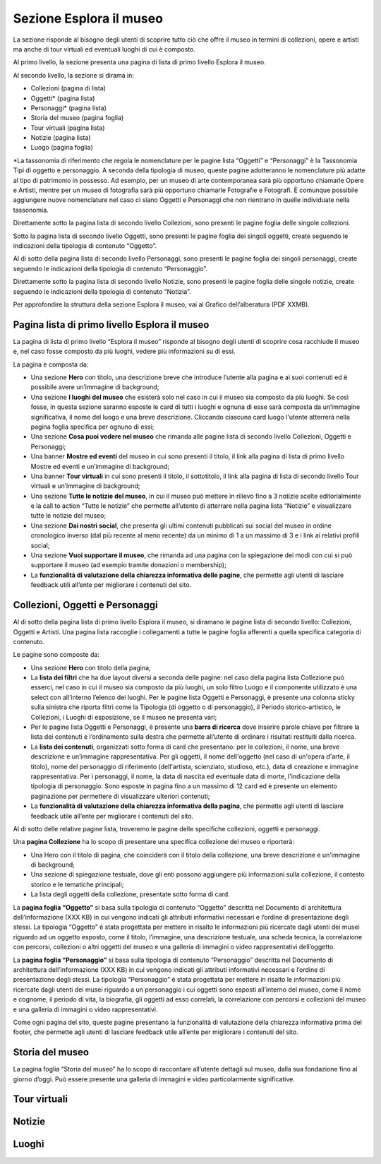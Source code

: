 Sezione Esplora il museo
============================

La sezione risponde al bisogno degli utenti di scoprire tutto ciò che offre il museo in termini di collezioni, opere e artisti ma anche di tour virtuali ed eventuali luoghi di cui è composto. 

Al primo livello, la sezione presenta una pagina di lista di primo livello Esplora il museo. 

Al secondo livello, la sezione si dirama in: 

- Collezioni (pagina di lista)  
- Oggetti* (pagina lista) 
- Personaggi* (pagina lista) 
- Storia del museo (pagina foglia) 
- Tour virtuali (pagina lista) 
- Notizie (pagina lista) 
- Luogo (pagina foglia)

*La tassonomia di riferimento che regola le nomenclature per le pagine lista “Oggetti” e “Personaggi” è la Tassonomia Tipi di oggetto e personaggio. A seconda della tipologia di museo, queste pagine adotteranno le nomenclature più adatte al tipo di patrimonio in possesso. Ad esempio, per un museo di arte contemporanea sarà più opportuno chiamarle Opere e Artisti, mentre per un museo di fotografia sarà più opportuno chiamarle Fotografie e Fotografi. È comunque possibile aggiungere nuove nomenclature nel caso ci siano Oggetti e Personaggi che non rientrano in quelle individuate nella tassonomia.

Direttamente sotto la pagina lista di secondo livello Collezioni, sono presenti le pagine foglia delle singole collezioni.  

Sotto la pagina lista di secondo livello Oggetti, sono presenti le pagine foglia dei singoli oggetti, create seguendo le indicazioni della tipologia di contenuto “Oggetto”. 

Al di sotto della pagina lista di secondo livello Personaggi, sono presenti le pagine foglia dei singoli personaggi, create seguendo le indicazioni della tipologia di contenuto “Personaggio”. 

Direttamente sotto la pagina lista di secondo livello Notizie, sono presenti le pagine foglia delle singole notizie, create seguendo le indicazioni della tipologia di contenuto “Notizia”. 

Per approfondire la struttura della sezione Esplora il museo, vai al Grafico dell’alberatura (PDF XXMB).

Pagina lista di primo livello Esplora il museo 
---------------------------------------------------

La pagina di lista di primo livello “Esplora il museo” risponde al bisogno degli utenti di scoprire cosa racchiude il museo e, nel caso fosse composto da più luoghi, vedere più informazioni su di essi.   


La pagina è composta da: 

- Una sezione **Hero** con titolo, una descrizione breve che introduce l’utente alla pagina e ai suoi contenuti ed è possibile avere un’immagine di background; 
- Una sezione **I luoghi del museo** che esisterà solo nel caso in cui il museo sia composto da più luoghi. Se così fosse, in questa sezione saranno esposte le card di tutti i luoghi e ognuna di esse sarà composta da un’immagine significativa, il nome del luogo e una breve descrizione. Cliccando ciascuna card luogo l'utente atterrerà nella pagina foglia specifica per ognuno di essi;
- Una sezione **Cosa puoi vedere nel museo** che rimanda alle pagine lista di secondo livello Collezioni, Oggetti e Personaggi;
- Una banner **Mostre ed eventi** del museo in cui sono presenti il titolo, il link alla pagina di lista di primo livello Mostre ed eventi e un’immagine di background; 
- Una banner **Tour virtuali** in cui sono presenti il titolo, il sottotitolo, il link alla pagina di lista di secondo livello Tour virtuali e un’immagine di background; 
- Una sezione **Tutte le notizie del museo**, in cui il museo può mettere in rilievo fino a 3 notizie scelte editorialmente e la call to action “Tutte le notizie” che permette all’utente di atterrare nella pagina lista “Notizie” e visualizzare tutte le notizie del museo; 
- Una sezione **Dai nostri social**, che presenta gli ultimi contenuti pubblicati sui social del museo in ordine cronologico inverso (dal più recente al meno recente) da un minimo di 1 a un massimo di 3 e i link ai relativi profili social; 
- Una sezione **Vuoi supportare il museo**, che rimanda ad una pagina con la spiegazione dei modi con cui si può supportare il museo (ad esempio tramite donazioni o membership);
- La **funzionalità di valutazione della chiarezza informativa delle pagine**, che permette agli utenti di lasciare feedback utili all’ente per migliorare i contenuti del sito.

Collezioni, Oggetti e Personaggi
--------------------------------------------------------------------

Al di sotto della pagina lista di primo livello Esplora il museo, si diramano le pagine lista di secondo livello: Collezioni, Oggetti e Artisti. Una pagina lista raccoglie i collegamenti a tutte le pagine foglia afferenti a quella specifica categoria di contenuto. 

Le pagine sono composte da: 

- Una sezione **Hero** con titolo della pagina; 
- La **lista dei filtri** che ha due layout diversi a seconda delle pagine: nel caso della pagina lista Collezione può esserci, nel caso in cui il museo sia composto da più luoghi, un solo filtro Luogo e il componente utilizzato è una select con all’interno l’elenco dei luoghi. Per le pagine lista Oggetti e Personaggi, è presente una colonna sticky sulla sinistra che riporta filtri come la Tipologia (di oggetto o di personaggio), il Periodo storico-artistico, le Collezioni, i Luoghi di esposizione, se il museo ne presenta vari;
- Per le pagine lista Oggetti e Personaggi, è presente una **barra di ricerca** dove inserire parole chiave per filtrare la lista dei contenuti e l’ordinamento sulla destra che permette all’utente di ordinare i risultati restituiti dalla ricerca.
- La **lista dei contenuti**, organizzati sotto forma di card che presentano: per le collezioni, il nome, una breve descrizione e un’immagine rappresentativa. Per gli oggetti, il nome dell'oggetto (nel caso di un'opera d'arte, il titolo), nome del personaggio di riferimento (dell'artista, scienziato, studioso, etc.), data di creazione e immagine rappresentativa. Per i personaggi, il nome, la data di nascita ed eventuale data di morte, l'indicazione della tipologia di personaggio. Sono esposte in pagina fino a un massimo di 12 card ed è presente un elemento paginazione per permettere di visualizzare ulteriori contenuti; 
- La **funzionalità di valutazione della chiarezza informativa della pagina**, che permette agli utenti di lasciare feedback utile all’ente per migliorare i contenuti del sito.

Al di sotto delle relative pagine lista, troveremo le pagine delle specifiche collezioni, oggetti e personaggi.

Una **pagina Collezione** ha lo scopo di presentare una specifica collezione del museo e riporterà:
  
- Una Hero con il titolo di pagina, che coinciderà con il titolo della collezione, una breve descrizione e un'immagine di background;
- Una sezione di spiegazione testuale, dove gli enti possono aggiungere più informazioni sulla collezione, il contesto storico e le tematiche principali;
- La lista degli oggetti della collezione, presentate sotto forma di card.

La **pagina foglia “Oggetto”** si basa sulla tipologia di contenuto “Oggetto” descritta nel Documento di architettura dell’informazione (XXX KB) in cui vengono indicati gli attributi informativi necessari e l’ordine di presentazione degli stessi. La tipologia “Oggetto” è stata progettata per mettere in risalto le informazioni più ricercate dagli utenti dei musei riguardo ad un oggetto esposto, come il titolo, l’immagine, una descrizione testuale, una scheda tecnica, la correlazione con percorsi, collezioni o altri oggetti del museo e una galleria di immagini o video rappresentativi dell’oggetto. 

La **pagina foglia “Personaggio”** si basa sulla tipologia di contenuto “Personaggio” descritta nel Documento di architettura dell’informazione (XXX KB) in cui vengono indicati gli attributi informativi necessari e l’ordine di presentazione degli stessi. La tipologia “Personaggio” è stata progettata per mettere in risalto le informazioni più ricercate dagli utenti dei musei riguardo a un personaggio i cui oggetti sono esposti all’interno del museo, come il nome e cognome, il periodo di vita, la biografia, gli oggetti ad esso correlati, la correlazione con percorsi e collezioni del museo e una galleria di immagini o video rappresentativi.

Come ogni pagina del sito, queste pagine presentano la funzionalità di valutazione della chiarezza informativa prima del footer, che permette agli utenti di lasciare feedback utile all’ente per migliorare i contenuti del sito.

Storia del museo
------------------

La pagina foglia “Storia del museo” ha lo scopo di raccontare all’utente dettagli sul museo, dalla sua fondazione fino al giorno d’oggi. Può essere presente una galleria di immagini e video particolarmente significative. 

Tour virtuali
----------------

Notizie
--------

Luoghi
--------



